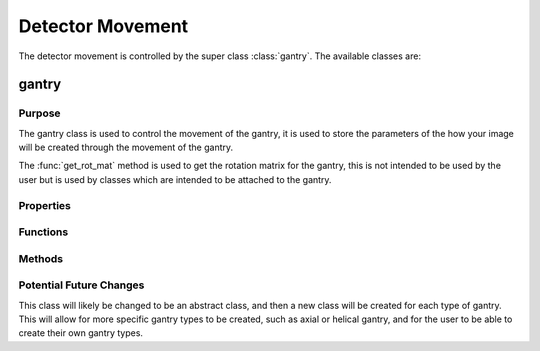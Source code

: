 Detector Movement
=================

The detector movement is controlled by the super class :class:`gantry`. The available classes are:

gantry
------

Purpose
~~~~~~~

The gantry class is used to control the movement of the gantry, it is used to store the parameters of the how your image will be created through the movement of the gantry.

The :func:`get_rot_mat` method is used to get the rotation matrix for the gantry, this is not intended to be used by the user but is used by classes which are intended to be attached to the gantry.

Properties
~~~~~~~~~~

.. attribute:: dist_to_detector
    
    Distance from source to detector

.. attribute:: to_source_vec = [0;1;0]
    
    Vector from source to centre of detector. The initial value is [0;1;0] as the source will always start above the detector pixel array. This is used in the `detector_array` classes to calculate the ray paths for each projection.

.. attribute:: num_rotations
    
    Number of rotations the gantry will make, i.e. the number of projections. This is required in the funciton :func:`compute_sinogram` 
    
.. attribute:: rot_angle

    The angle of rotation for each projection. Calculated as ``total_rotation/num_rotations``. This is a precalculation to save time in the method :meth:`get_rot_mat`.

.. attribute:: scan_angles
    
    The angles at which the gantry will rotate to. This is for the user to get the scan angles for use with reconstruction algorithms. 
    

Functions
~~~~~~~~~

.. function:: gantry(dist_to_detector, num_rotations, total_rotation=2*pi)
    
        Constructor for the gantry class. 

        :param dist_to_detector: is the distance from the source to the detector.
        :param num_rotations: is the number of rotations the gantry will make, i.e. the number of projections.
        :param total_rotation: is the total rotation of the gantry in radians (default :math:`2\pi`).


Methods
~~~~~~~~

.. function:: get_rot_mat()

        Returns the rotation matrix for the gantry. This is used to rotate any objects attached to the gantry.

Potential Future Changes
~~~~~~~~~~~~~~~~~~~~~~~~

This class will likely be changed to be an abstract class, and then a new class will be created for each type of gantry. This will allow for more specific gantry types to be created, such as axial or helical gantry, and for the user to be able to create their own gantry types.